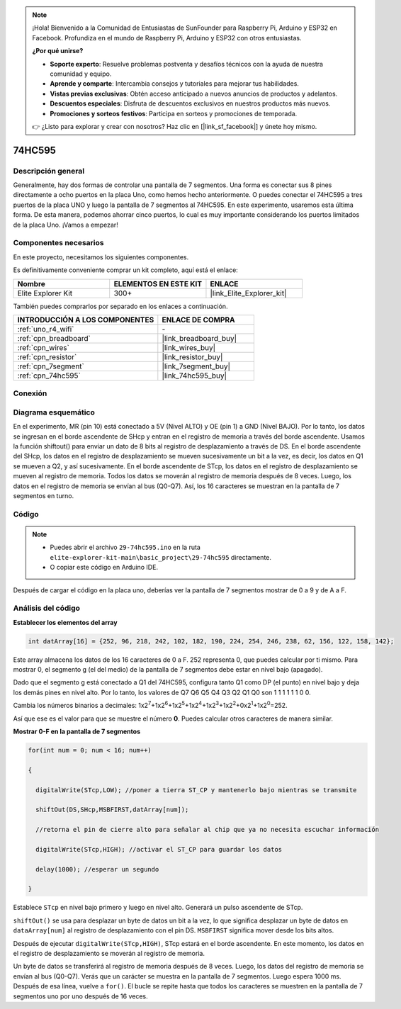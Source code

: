 .. note::

    ¡Hola! Bienvenido a la Comunidad de Entusiastas de SunFounder para Raspberry Pi, Arduino y ESP32 en Facebook. Profundiza en el mundo de Raspberry Pi, Arduino y ESP32 con otros entusiastas.

    **¿Por qué unirse?**

    - **Soporte experto**: Resuelve problemas postventa y desafíos técnicos con la ayuda de nuestra comunidad y equipo.
    - **Aprende y comparte**: Intercambia consejos y tutoriales para mejorar tus habilidades.
    - **Vistas previas exclusivas**: Obtén acceso anticipado a nuevos anuncios de productos y adelantos.
    - **Descuentos especiales**: Disfruta de descuentos exclusivos en nuestros productos más nuevos.
    - **Promociones y sorteos festivos**: Participa en sorteos y promociones de temporada.

    👉 ¿Listo para explorar y crear con nosotros? Haz clic en [|link_sf_facebook|] y únete hoy mismo.

.. _basic_74hc595:

74HC595
==========================

Descripción general
---------------------

Generalmente, hay dos formas de controlar una pantalla de 7 segmentos. Una forma es conectar sus 8 pines directamente a ocho puertos en la placa Uno, como hemos hecho anteriormente. O puedes conectar el 74HC595 a tres puertos de la placa UNO y luego la pantalla de 7 segmentos al 74HC595. En este experimento, usaremos esta última forma. De esta manera, podemos ahorrar cinco puertos, lo cual es muy importante considerando los puertos limitados de la placa Uno. ¡Vamos a empezar!

Componentes necesarios
-------------------------

En este proyecto, necesitamos los siguientes componentes. 

Es definitivamente conveniente comprar un kit completo, aquí está el enlace: 

.. list-table::
    :widths: 20 20 20
    :header-rows: 1

    *   - Nombre
        - ELEMENTOS EN ESTE KIT
        - ENLACE
    *   - Elite Explorer Kit
        - 300+
        - |link_Elite_Explorer_kit|

También puedes comprarlos por separado en los enlaces a continuación.

.. list-table::
    :widths: 30 20
    :header-rows: 1

    *   - INTRODUCCIÓN A LOS COMPONENTES
        - ENLACE DE COMPRA

    *   - :ref:`uno_r4_wifi`
        - \-
    *   - :ref:`cpn_breadboard`
        - |link_breadboard_buy|
    *   - :ref:`cpn_wires`
        - |link_wires_buy|
    *   - :ref:`cpn_resistor`
        - |link_resistor_buy|
    *   - :ref:`cpn_7segment`
        - |link_7segment_buy|
    *   - :ref:`cpn_74hc595`
        - |link_74hc595_buy|

Conexión
----------

.. image:: img/29-74hc595_bb.png
    :align: center
    :width: 95%

Diagrama esquemático
-----------------------

En el experimento, MR (pin 10) está conectado a 5V (Nivel ALTO) y OE (pin 1) a GND (Nivel BAJO). Por lo tanto, los datos se ingresan en el borde ascendente de SHcp y entran en el registro de memoria a través del borde ascendente. Usamos la función shiftout() para enviar un dato de 8 bits al registro de desplazamiento a través de DS. En el borde ascendente del SHcp, los datos en el registro de desplazamiento se mueven sucesivamente un bit a la vez, es decir, los datos en Q1 se mueven a Q2, y así sucesivamente. En el borde ascendente de STcp, los datos en el registro de desplazamiento se mueven al registro de memoria. Todos los datos se moverán al registro de memoria después de 8 veces. Luego, los datos en el registro de memoria se envían al bus (Q0-Q7). Así, los 16 caracteres se muestran en la pantalla de 7 segmentos en turno.

.. image:: img/29_74hc595_schematic.png
   :align: center

Código
------

.. note::

    * Puedes abrir el archivo ``29-74hc595.ino`` en la ruta ``elite-explorer-kit-main\basic_project\29-74hc595`` directamente.
    * O copiar este código en Arduino IDE.

.. raw:: html

    <iframe src=https://create.arduino.cc/editor/sunfounder01/c7232b3c-61c9-4d7d-849b-55ed406181b1/preview?embed style="height:510px;width:100%;margin:10px 0" frameborder=0></iframe>

Después de cargar el código en la placa uno, deberías ver la pantalla de 7 segmentos mostrar de 0 a 9 y de A a F.
    
Análisis del código
--------------------

**Establecer los elementos del array**

.. code-block:: arduino

    int datArray[16] = {252, 96, 218, 242, 102, 182, 190, 224, 254, 246, 238, 62, 156, 122, 158, 142};

Este array almacena los datos de los 16 caracteres de 0 a F. 252 representa 0, que puedes calcular por ti mismo. Para mostrar 0, el segmento g (el del medio) de la pantalla de 7 segmentos debe estar en nivel bajo (apagado).

Dado que el segmento g está conectado a Q1 del 74HC595, configura tanto Q1 como DP (el punto) en nivel bajo y deja los demás pines en nivel alto.
Por lo tanto, los valores de Q7 Q6 Q5 Q4 Q3 Q2 Q1 Q0 son 1 1 1 1 1 1 0 0.

Cambia los números binarios a decimales:
1x2\ :sup:`7`\ +1x2\ :sup:`6`\ +1x2\ :sup:`5`\ +1x2\ :sup:`4`\ +1x2\ :sup:`3`\ +1x2\ :sup:`2`\ +0x2\ :sup:`1`\ +1x2\ :sup:`0`\ =252.

Así que ese es el valor para que se muestre el número **0**. Puedes calcular otros caracteres de manera similar.

**Mostrar 0-F en la pantalla de 7 segmentos**

.. code-block:: arduino

    for(int num = 0; num < 16; num++)

    {

      digitalWrite(STcp,LOW); //poner a tierra ST_CP y mantenerlo bajo mientras se transmite

      shiftOut(DS,SHcp,MSBFIRST,datArray[num]);

      //retorna el pin de cierre alto para señalar al chip que ya no necesita escuchar información

      digitalWrite(STcp,HIGH); //activar el ST_CP para guardar los datos

      delay(1000); //esperar un segundo

    }

Establece ``STcp`` en nivel bajo primero y luego en nivel alto. Generará un pulso ascendente de STcp.

``shiftOut()`` se usa para desplazar un byte de datos un bit a la vez, lo que significa desplazar un byte de datos en ``dataArray[num]`` al registro de desplazamiento con el pin DS. ``MSBFIRST`` significa mover desde los bits altos.

Después de ejecutar ``digitalWrite(STcp,HIGH)``, STcp estará en el borde ascendente. En este momento, los datos en el registro de desplazamiento se moverán al registro de memoria.

Un byte de datos se transferirá al registro de memoria después de 8 veces. Luego, los datos del registro de memoria se envían al bus (Q0-Q7). Verás que un carácter se muestra en la pantalla de 7 segmentos. Luego espera 1000 ms. Después de esa línea, vuelve a ``for()``. El bucle se repite hasta que todos los caracteres se muestren en la pantalla de 7 segmentos uno por uno después de 16 veces.
